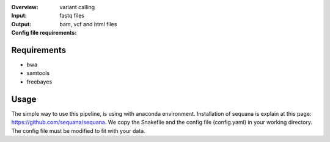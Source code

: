 :Overview: variant calling
:Input: fastq files
:Output: bam, vcf and html files
:Config file requirements:



Requirements
~~~~~~~~~~~~~~~~

- bwa
- samtools
- freebayes

Usage
~~~~~~
The simple way to use this pipeline, is using with anaconda environment.
Installation of sequana is explain at this page: https://github.com/sequana/sequana.
We copy the Snakefile and the config file (config.yaml) in your working directory.
The config file must be modified to fit with your data. 

